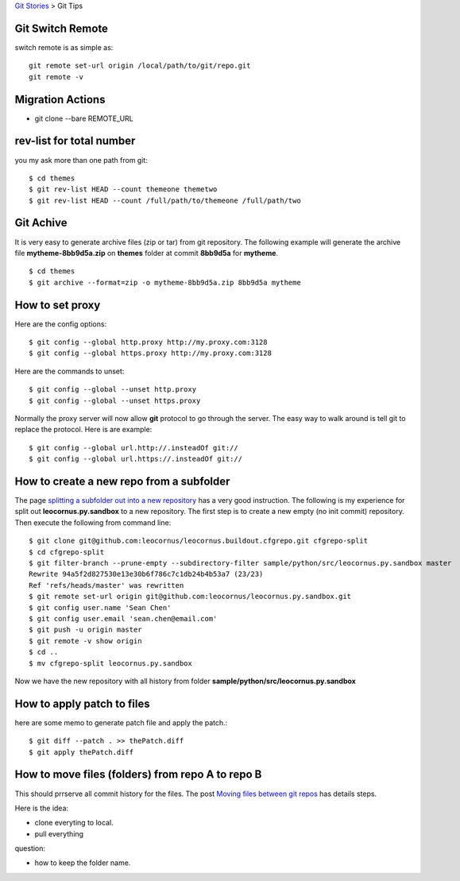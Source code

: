 `Git Stories <README.rst>`_ >
Git Tips

Git Switch Remote
-----------------

switch remote is as simple as::

  git remote set-url origin /local/path/to/git/repo.git
  git remote -v

Migration Actions
-----------------

- git clone --bare REMOTE_URL

.. _Git on the Server: http://git-scm.com/book/en/v2/Git-on-the-Server-The-Protocols

rev-list for total number
-------------------------

you my ask more than one path from git:: 

  $ cd themes
  $ git rev-list HEAD --count themeone themetwo
  $ git rev-list HEAD --count /full/path/to/themeone /full/path/two

Git Achive
----------

It is very easy to generate archive files (zip or tar) from 
git repository.
The following example will generate the archive file
**mytheme-8bb9d5a.zip** on **themes** folder at commit **8bb9d5a**
for **mytheme**.
::

  $ cd themes
  $ git archive --format=zip -o mytheme-8bb9d5a.zip 8bb9d5a mytheme

How to set proxy
----------------

Here are the config options::

  $ git config --global http.proxy http://my.proxy.com:3128
  $ git config --global https.proxy http://my.proxy.com:3128

Here are the commands to unset::

  $ git config --global --unset http.proxy
  $ git config --global --unset https.proxy

Normally the proxy server will now allow **git** protocol to
go through the server.
The easy way to walk around is tell git to replace the protocol.
Here is are example::

  $ git config --global url.http://.insteadOf git://
  $ git config --global url.https://.insteadOf git://

How to create a new repo from a subfolder
-----------------------------------------

The page `splitting a subfolder out into a new repository`_ has
a very good instruction.
The following is my experience for split out 
**leocornus.py.sandbox** to a new repository.
The first step is to create a new empty (no init commit) repository.
Then execute the following from command line::

  $ git clone git@github.com:leocornus/leocornus.buildout.cfgrepo.git cfgrepo-split
  $ cd cfgrepo-split
  $ git filter-branch --prune-empty --subdirectory-filter sample/python/src/leocornus.py.sandbox master
  Rewrite 94a5f2d827530e13e30b6f786c7c1db24b4b53a7 (23/23)
  Ref 'refs/heads/master' was rewritten
  $ git remote set-url origin git@github.com:leocornus/leocornus.py.sandbox.git
  $ git config user.name 'Sean Chen'
  $ git config user.email 'sean.chen@email.com'
  $ git push -u origin master
  $ git remote -v show origin
  $ cd ..
  $ mv cfgrepo-split leocornus.py.sandbox

Now we have the new repository with all history from folder
**sample/python/src/leocornus.py.sandbox** 

How to apply patch to files
---------------------------

here are some memo to generate patch file and apply the patch.::

  $ git diff --patch . >> thePatch.diff
  $ git apply thePatch.diff

How to move files (folders) from repo A to repo B
-------------------------------------------------

This should prrserve all commit history for the files.
The post `Moving files between git repos`_ has details steps.

Here is the idea:

- clone everyting to local.
- pull everything 

question:

- how to keep the folder name.


.. _Moving files between git repos: http://gbayer.com/development/moving-files-from-one-git-repository-to-another-preserving-history/
.. _splitting a subfolder out into a new repository: https://help.github.com/articles/splitting-a-subfolder-out-into-a-new-repository/
